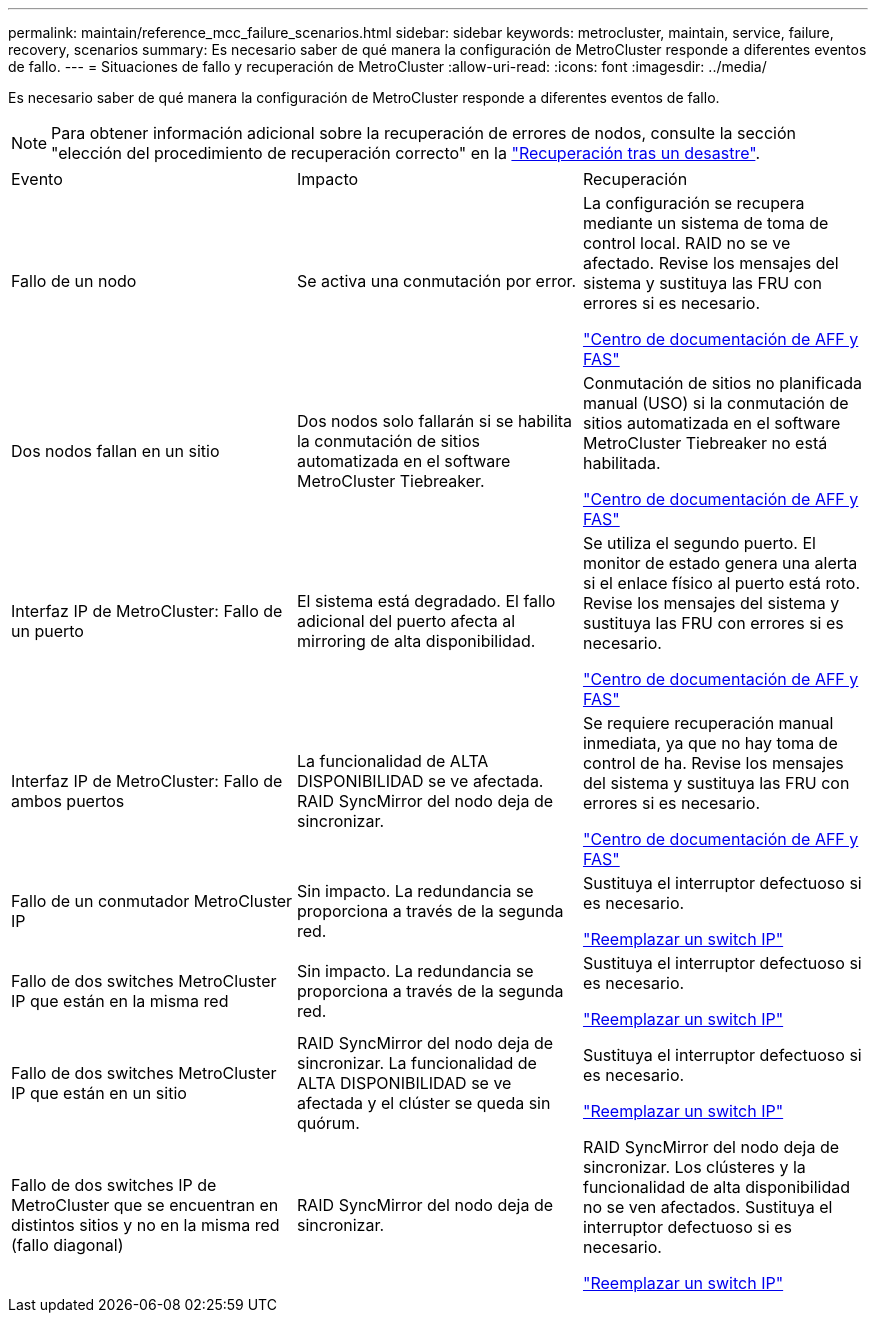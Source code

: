 ---
permalink: maintain/reference_mcc_failure_scenarios.html 
sidebar: sidebar 
keywords: metrocluster, maintain, service, failure, recovery, scenarios 
summary: Es necesario saber de qué manera la configuración de MetroCluster responde a diferentes eventos de fallo. 
---
= Situaciones de fallo y recuperación de MetroCluster
:allow-uri-read: 
:icons: font
:imagesdir: ../media/


[role="lead"]
Es necesario saber de qué manera la configuración de MetroCluster responde a diferentes eventos de fallo.


NOTE: Para obtener información adicional sobre la recuperación de errores de nodos, consulte la sección "elección del procedimiento de recuperación correcto" en la link:../disaster-recovery/concept_dr_workflow.html["Recuperación tras un desastre"].

|===


| Evento | Impacto | Recuperación 


 a| 
Fallo de un nodo
 a| 
Se activa una conmutación por error.
 a| 
La configuración se recupera mediante un sistema de toma de control local. RAID no se ve afectado. Revise los mensajes del sistema y sustituya las FRU con errores si es necesario.

https://docs.netapp.com/platstor/index.jsp["Centro de documentación de AFF y FAS"^]



 a| 
Dos nodos fallan en un sitio
 a| 
Dos nodos solo fallarán si se habilita la conmutación de sitios automatizada en el software MetroCluster Tiebreaker.
 a| 
Conmutación de sitios no planificada manual (USO) si la conmutación de sitios automatizada en el software MetroCluster Tiebreaker no está habilitada.

https://docs.netapp.com/platstor/index.jsp["Centro de documentación de AFF y FAS"^]



 a| 
Interfaz IP de MetroCluster: Fallo de un puerto
 a| 
El sistema está degradado. El fallo adicional del puerto afecta al mirroring de alta disponibilidad.
 a| 
Se utiliza el segundo puerto. El monitor de estado genera una alerta si el enlace físico al puerto está roto. Revise los mensajes del sistema y sustituya las FRU con errores si es necesario.

https://docs.netapp.com/platstor/index.jsp["Centro de documentación de AFF y FAS"^]



 a| 
Interfaz IP de MetroCluster: Fallo de ambos puertos
 a| 
La funcionalidad de ALTA DISPONIBILIDAD se ve afectada. RAID SyncMirror del nodo deja de sincronizar.
 a| 
Se requiere recuperación manual inmediata, ya que no hay toma de control de ha. Revise los mensajes del sistema y sustituya las FRU con errores si es necesario.

https://docs.netapp.com/platstor/index.jsp["Centro de documentación de AFF y FAS"^]



 a| 
Fallo de un conmutador MetroCluster IP
 a| 
Sin impacto. La redundancia se proporciona a través de la segunda red.
 a| 
Sustituya el interruptor defectuoso si es necesario.

link:task_replace_an_ip_switch.html["Reemplazar un switch IP"]



 a| 
Fallo de dos switches MetroCluster IP que están en la misma red
 a| 
Sin impacto. La redundancia se proporciona a través de la segunda red.
 a| 
Sustituya el interruptor defectuoso si es necesario.

link:task_replace_an_ip_switch.html["Reemplazar un switch IP"]



 a| 
Fallo de dos switches MetroCluster IP que están en un sitio
 a| 
RAID SyncMirror del nodo deja de sincronizar. La funcionalidad de ALTA DISPONIBILIDAD se ve afectada y el clúster se queda sin quórum.
 a| 
Sustituya el interruptor defectuoso si es necesario.

link:task_replace_an_ip_switch.html["Reemplazar un switch IP"]



 a| 
Fallo de dos switches IP de MetroCluster que se encuentran en distintos sitios y no en la misma red (fallo diagonal)
 a| 
RAID SyncMirror del nodo deja de sincronizar.
 a| 
RAID SyncMirror del nodo deja de sincronizar. Los clústeres y la funcionalidad de alta disponibilidad no se ven afectados. Sustituya el interruptor defectuoso si es necesario.

link:task_replace_an_ip_switch.html["Reemplazar un switch IP"]

|===